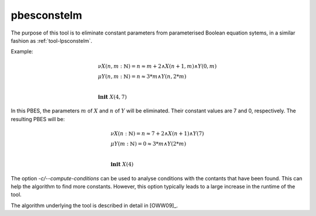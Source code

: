 .. index:: pbesconstelm

.. _tool-pbesconstelm:

pbesconstelm
============

The purpose of this tool is to eliminate constant parameters from parameterised
Boolean equation sytems, in a similar fashion as :ref:`tool-lpsconstelm`.

Example:

.. math::

   \begin{array}{l}
   \nu X(n, m{:}\mathbb{N}) = n \approx m + 2 \land X(n + 1, m) \land Y(0, m)\\
   \mu Y(n, m{:}\mathbb{N}) = n \approx 3*m \land Y(n, 2*m)\\
   ~\\
   \mathbf{init}\ X(4,7)
   \end{array}

In this PBES, the parameters :math:`m` of :math:`X` and :math:`n` of :math:`Y`
will be eliminated. Their constant values are 7 and 0, respectively. The
resulting PBES will be:

.. math::

   \begin{array}{l}
   \nu X(n{:}\mathbb{N}) = n \approx 7 + 2 \land X(n + 1) \land Y(7)\\
   \mu Y(m{:}\mathbb{N}) = 0 \approx 3*m \land Y(2*m)\\
   ~\\
   \mathbf{init}\ X(4)
   \end{array}

The option `-c/--compute-conditions` can be used to analyse conditions
with the contants that have been found. This can help the algorithm to find more
constants. However, this option typically leads to a large increase in the
runtime of the tool.

The algorithm underlying the tool is described in detail in [OWW09]_.
